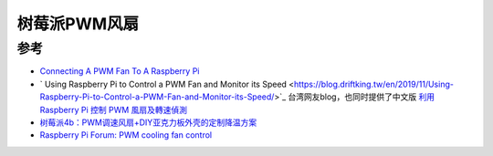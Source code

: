 .. _pi_pwm_fan:

====================
树莓派PWM风扇
====================

参考
======

- `Connecting A PWM Fan To A Raspberry Pi <https://www.the-diy-life.com/connecting-a-pwm-fan-to-a-raspberry-pi/>`_
- ` Using Raspberry Pi to Control a PWM Fan and Monitor its Speed  <https://blog.driftking.tw/en/2019/11/Using-Raspberry-Pi-to-Control-a-PWM-Fan-and-Monitor-its-Speed/>`_ 台湾网友blog，也同时提供了中文版 `利用 Raspberry Pi 控制 PWM 風扇及轉速偵測 <https://blog.driftking.tw/2019/11/Using-Raspberry-Pi-to-Control-a-PWM-Fan-and-Monitor-its-Speed/>`_
- `树莓派4b：PWM调速风扇+DIY亚克力板外壳的定制降温方案 <https://blog.csdn.net/w1999623/article/details/124375665>`_
- `Raspberry Pi Forum: PWM cooling fan control <https://forums.raspberrypi.com/viewtopic.php?t=354125>`_
